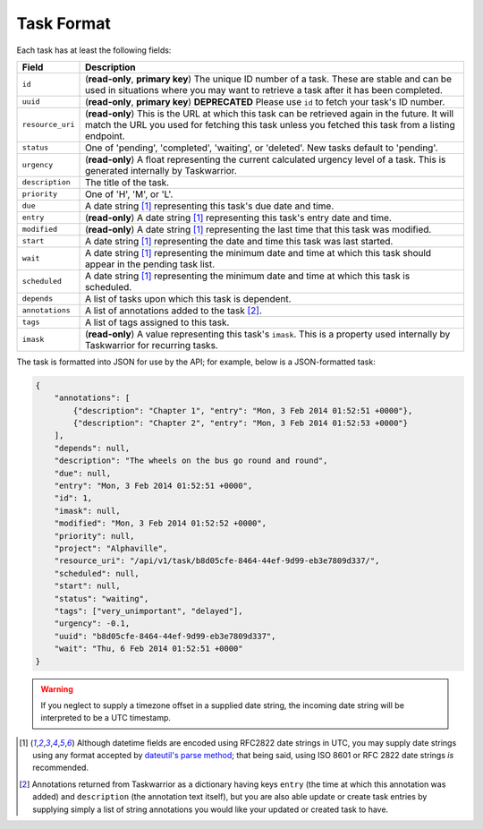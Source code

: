 Task Format
===========

Each task has at least the following fields:

+------------------+-------------------------------------------------------------------------+
| Field            | Description                                                             |
+==================+=========================================================================+
| ``id``           | (**read-only**, **primary key**) The unique ID number of a task. These  |
|                  | are stable and can be used in situations where you may want to retrieve |
|                  | a task after it has been completed.                                     |
+------------------+-------------------------------------------------------------------------+
| ``uuid``         | (**read-only**, **primary key**) **DEPRECATED** Please use ``id`` to    |
|                  | fetch your task's ID number.                                            |
+------------------+-------------------------------------------------------------------------+
| ``resource_uri`` | (**read-only**) This is the URL at which this task can be retrieved     |
|                  | again in the future. It will match the URL you used for fetching this   |
|                  | task unless you fetched this task from a listing endpoint.              |
+------------------+-------------------------------------------------------------------------+
| ``status``       | One of 'pending', 'completed', 'waiting', or 'deleted'. New tasks       |
|                  | default to 'pending'.                                                   |
+------------------+-------------------------------------------------------------------------+
| ``urgency``      | (**read-only**) A float representing the current calculated urgency     |
|                  | level of a task. This is generated internally by Taskwarrior.           |
+------------------+-------------------------------------------------------------------------+
| ``description``  | The title of the task.                                                  |
+------------------+-------------------------------------------------------------------------+
| ``priority``     | One of 'H', 'M', or 'L'.                                                |
+------------------+-------------------------------------------------------------------------+
| ``due``          | A date string [#datestring]_ representing this task's due date and      |
|                  | time.                                                                   |
+------------------+-------------------------------------------------------------------------+
| ``entry``        | (**read-only**) A date string [#datestring]_ representing this task's   |
|                  | entry date and time.                                                    |
+------------------+-------------------------------------------------------------------------+
| ``modified``     | (**read-only**) A date string [#datestring]_ representing the last time |
|                  | that this task was modified.                                            |
+------------------+-------------------------------------------------------------------------+
| ``start``        | A date string [#datestring]_ representing the date and time this task   |
|                  | was last started.                                                       |
+------------------+-------------------------------------------------------------------------+
| ``wait``         | A date string [#datestring]_ representing the minimum date and time at  |
|                  | which this task should appear in the pending task list.                 |
+------------------+-------------------------------------------------------------------------+
| ``scheduled``    | A date string [#datestring]_ representing the minimum date and time at  |
|                  | which this task is scheduled.                                           |
+------------------+-------------------------------------------------------------------------+
| ``depends``      | A list of tasks upon which this task is dependent.                      |
+------------------+-------------------------------------------------------------------------+
| ``annotations``  | A list of annotations added to the task [#annotations]_.                |
+------------------+-------------------------------------------------------------------------+
| ``tags``         | A list of tags assigned to this task.                                   |
+------------------+-------------------------------------------------------------------------+
| ``imask``        | (**read-only**) A value representing this task's ``imask``. This is a   |
|                  | property used internally by Taskwarrior for recurring tasks.            |
+------------------+-------------------------------------------------------------------------+

The task is formatted into JSON for use by the API; for example, below is a JSON-formatted
task:

.. code-block:: json

    {
        "annotations": [
            {"description": "Chapter 1", "entry": "Mon, 3 Feb 2014 01:52:51 +0000"},
            {"description": "Chapter 2", "entry": "Mon, 3 Feb 2014 01:52:53 +0000"}
        ],
        "depends": null,
        "description": "The wheels on the bus go round and round",
        "due": null,
        "entry": "Mon, 3 Feb 2014 01:52:51 +0000",
        "id": 1,
        "imask": null,
        "modified": "Mon, 3 Feb 2014 01:52:52 +0000",
        "priority": null,
        "project": "Alphaville",
        "resource_uri": "/api/v1/task/b8d05cfe-8464-44ef-9d99-eb3e7809d337/",
        "scheduled": null,
        "start": null,
        "status": "waiting",
        "tags": ["very_unimportant", "delayed"],
        "urgency": -0.1,
        "uuid": "b8d05cfe-8464-44ef-9d99-eb3e7809d337",
        "wait": "Thu, 6 Feb 2014 01:52:51 +0000"
    }

.. warning::

   If you neglect to supply a timezone offset in a supplied date string, the incoming date string will be
   interpreted to be a UTC timestamp.

.. [#datestring] Although datetime fields are encoded using RFC2822 date strings in UTC, you
   may supply date strings using any format accepted by
   `dateutil's parse method <http://labix.org/python-dateutil#head-c0e81a473b647dfa787dc11e8c69557ec2c3ecd2>`_;
   that being said, using ISO 8601 or RFC 2822 date strings *is* recommended.

.. [#annotations] Annotations returned from Taskwarrior as a dictionary having keys 
   ``entry`` (the time at which this annotation was added) and ``description`` (the annotation text itself),
   but you are also able update or create task entries by supplying simply a
   list of string annotations you would like your updated or created task to have.
